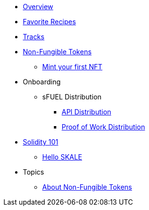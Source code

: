 * xref:index.adoc[Overview]
* xref:favorites.adoc[Favorite Recipes]
* xref:tracks.adoc[Tracks]

* xref:nfts/index.adoc[Non-Fungible Tokens]
** xref:nfts/0-mint-your-first-nft.adoc[Mint your first  NFT]

* Onboarding
** sFUEL Distribution
*** xref:onboarding/sfuel/api-distribution.adoc[API Distribution]
*** xref:onboarding/sfuel/pow-distribution.adoc[Proof of Work Distribution]

* xref:solidity/index.adoc[Solidity 101]
** xref:solidity/0-hello-skale.adoc[Hello SKALE]


* Topics
** xref:topics/nfts.adoc[About Non-Fungible Tokens]
